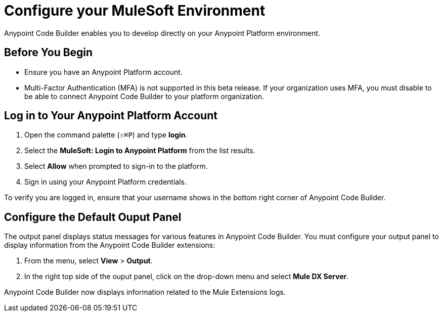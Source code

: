 = Configure your MuleSoft Environment

Anypoint Code Builder enables you to develop directly on your Anypoint Platform environment.

== Before You Begin

* Ensure you have an Anypoint Platform account.
* Multi-Factor Authentication (MFA) is not supported in this beta release. If your organization uses MFA, you must disable to be able to connect Anypoint Code Builder to your platform organization.

== Log in to Your Anypoint Platform Account

. Open the command palette (`⇧⌘P`) and type *login*.
. Select the *MuleSoft: Login to Anypoint Platform* from the list results.
. Select *Allow* when prompted to sign-in to the platform.
. Sign in using your Anypoint Platform credentials.

To verify you are logged in, ensure that your username shows in the bottom right corner of Anypoint Code Builder.

== Configure the Default Ouput Panel

The output panel displays status messages for various features in Anypoint Code Builder. You must configure your output panel to display information from the Anypoint Code Builder extensions:

. From the menu, select *View* > *Output*.
. In the right top side of the ouput panel, click on the drop-down menu and select *Mule DX Server*.

Anypoint Code Builder now displays information related to the Mule Extensions logs.
